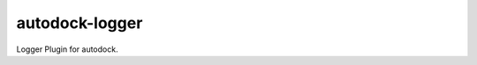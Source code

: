 autodock-logger
===============

Logger Plugin for autodock.

.. see: https://bitbucket.org/prologic/autodock

